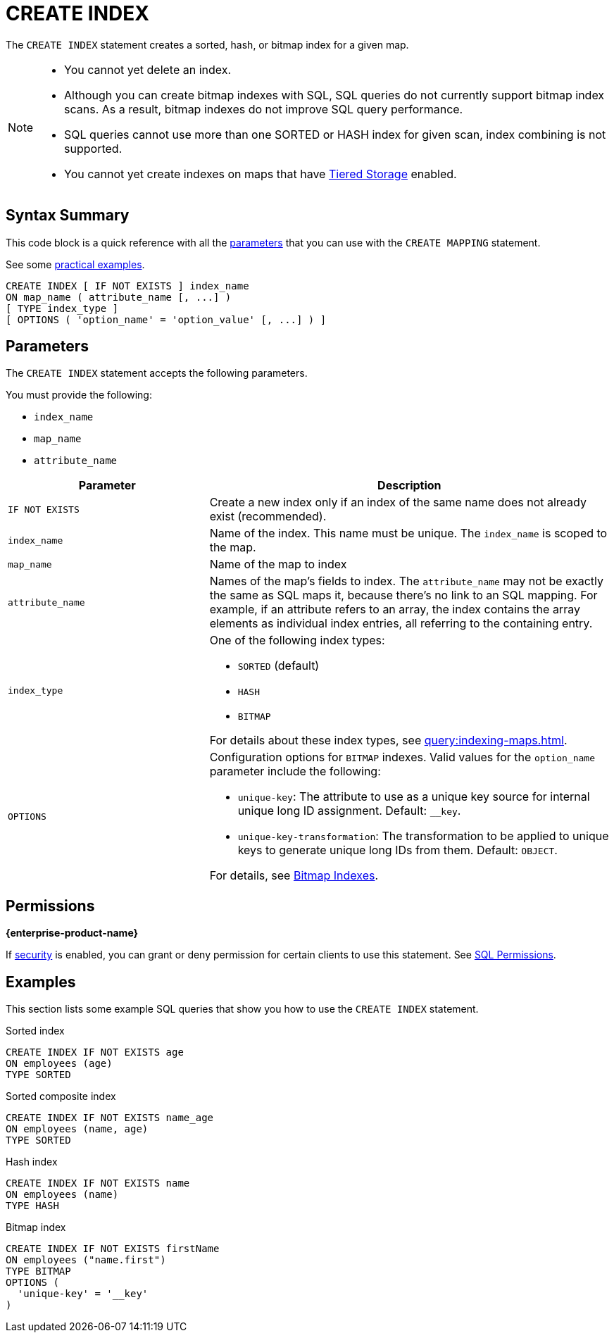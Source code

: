 = CREATE INDEX
:description: The CREATE INDEX statement creates a sorted, hash, or bitmap index for a given map.

The `CREATE INDEX` statement creates a sorted, hash, or bitmap index for a given map.

[NOTE]
====
- You cannot yet delete an index.

- Although you can create bitmap indexes with SQL, SQL queries do not currently support bitmap index scans. As a result, bitmap indexes do not improve SQL query performance.

- SQL queries cannot use more than one SORTED or HASH index for given scan, index combining is not supported.

- You cannot yet create indexes on maps that have xref:tiered-storage:overview.adoc[Tiered Storage] enabled.
====

== Syntax Summary

This code block is a quick reference with all the <<parameters, parameters>> that you can use with the `CREATE MAPPING` statement.

See some <<examples, practical examples>>.

[source,sql]
----
CREATE INDEX [ IF NOT EXISTS ] index_name 
ON map_name ( attribute_name [, ...] )
[ TYPE index_type ]
[ OPTIONS ( 'option_name' = 'option_value' [, ...] ) ]
----

== Parameters

The `CREATE INDEX` statement accepts the following parameters.

You must provide the following:

- `index_name`
- `map_name`
- `attribute_name`

[cols="1m,2a"]
|===
|Parameter | Description

|`IF NOT EXISTS`
|Create a new index only if an index of the same name does not already exist (recommended).

|`index_name`
|Name of the index. This name must be unique. The `index_name`
is scoped to the map.

|`map_name`
|Name of the map to index

|`attribute_name`
|Names of the map's fields to index. The `attribute_name` may not be exactly the same as SQL maps it, because
there's no link to an SQL mapping. For example, if an attribute refers to an array, the index contains the array elements
as individual index entries, all referring to the containing entry.

|`index_type`
|One of the following index types:

- `SORTED` (default)
- `HASH`
- `BITMAP`

For details about these index types, see xref:query:indexing-maps.adoc[].

|`OPTIONS`
|Configuration options for `BITMAP` indexes. Valid values for the `option_name` parameter include the following:

- `unique-key`: The attribute to use as a unique key source for internal unique long ID assignment. Default: `__key`.
- `unique-key-transformation`: The transformation to be applied to unique keys to generate unique long IDs from them. Default: `OBJECT`.

For details, see xref:query:indexing-maps.adoc#bitmap-indexes[Bitmap Indexes].

|===

== Permissions
[.enterprise]*{enterprise-product-name}*

If xref:security:enable-security.adoc[security] is enabled, you can grant or deny permission for certain clients to use this statement. See xref:security:client-authorization.adoc#sql-permission[SQL Permissions].

== Examples

This section lists some example SQL queries that show you how to use the `CREATE INDEX` statement.

.Sorted index
```sql
CREATE INDEX IF NOT EXISTS age 
ON employees (age)
TYPE SORTED
```

.Sorted composite index
```sql
CREATE INDEX IF NOT EXISTS name_age
ON employees (name, age)
TYPE SORTED
```

.Hash index
```sql
CREATE INDEX IF NOT EXISTS name 
ON employees (name)
TYPE HASH
```

.Bitmap index
```sql
CREATE INDEX IF NOT EXISTS firstName 
ON employees ("name.first")
TYPE BITMAP
OPTIONS (
  'unique-key' = '__key'
)
```
